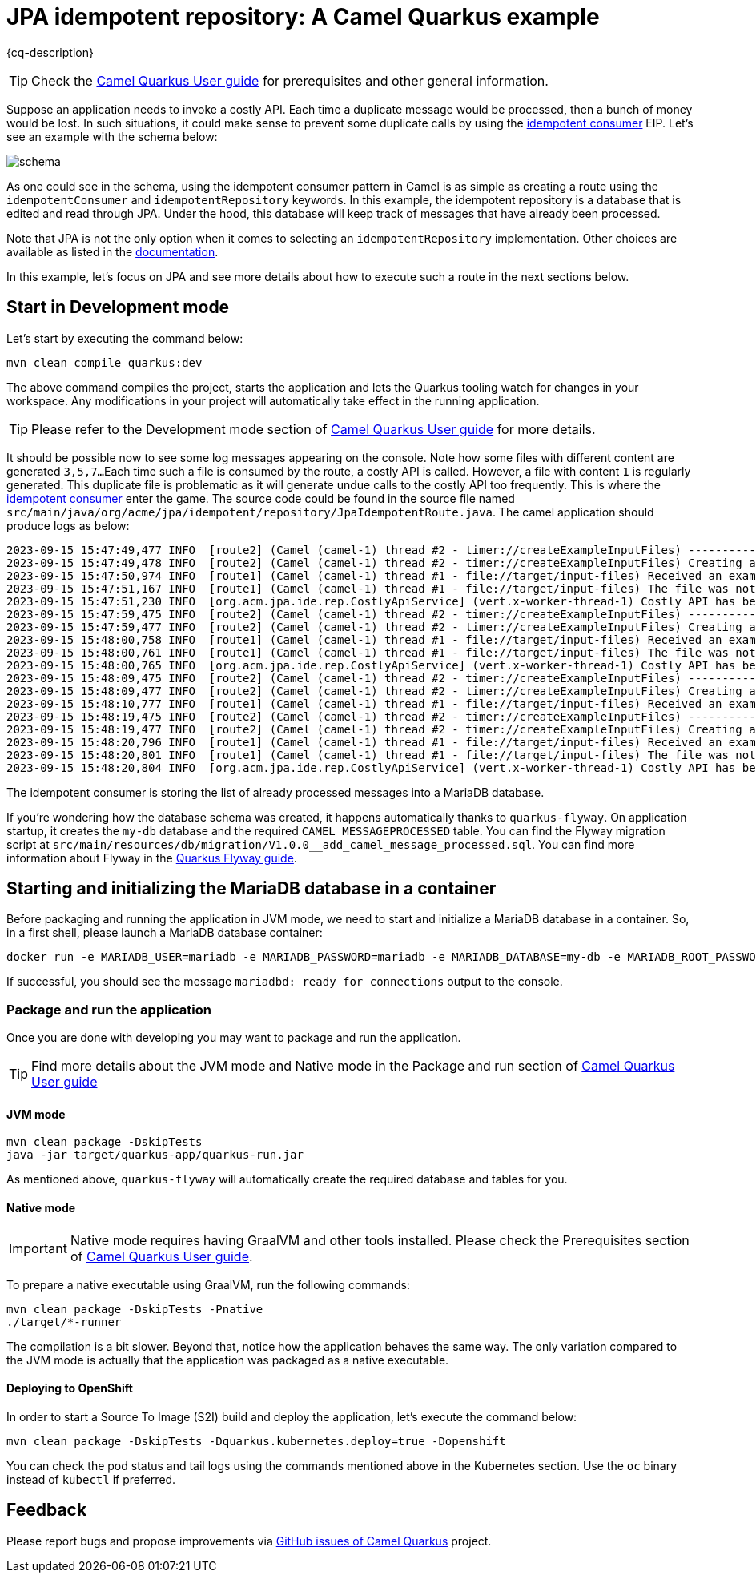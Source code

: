 = JPA idempotent repository: A Camel Quarkus example
:cq-example-description: An example that shows how to consume a message only once, even when the message is delivered multiple times

{cq-description}

TIP: Check the https://camel.apache.org/camel-quarkus/latest/first-steps.html[Camel Quarkus User guide] for prerequisites
and other general information.

Suppose an application needs to invoke a costly API. Each time a duplicate message would be processed, then a bunch of money would be lost. In such situations, it could make sense to prevent some duplicate calls by using the https://camel.apache.org/components/latest/eips/idempotentConsumer-eip.html[idempotent consumer] EIP.
Let's see an example with the schema below:

image::schema.png[]

As one could see in the schema, using the idempotent consumer pattern in Camel is as simple as creating a route using the `idempotentConsumer` and `idempotentRepository` keywords. In this example, the idempotent repository is a database that is edited and read through JPA. Under the hood, this database will keep track of messages that have already been processed.

Note that JPA is not the only option when it comes to selecting an `idempotentRepository` implementation.
Other choices are available as listed in the https://camel.apache.org/components/latest/eips/idempotentConsumer-eip.html#_idempotent_consumer_implementations[documentation].

In this example, let's focus on JPA and see more details about how to execute such a route in the next sections below.

== Start in Development mode

Let's start by executing the command below:

[source,shell]
----
mvn clean compile quarkus:dev
----

The above command compiles the project, starts the application and lets the Quarkus tooling watch for changes in your workspace.
Any modifications in your project will automatically take effect in the running application.

TIP: Please refer to the Development mode section of
https://camel.apache.org/camel-quarkus/latest/first-steps.html#_development_mode[Camel Quarkus User guide] for more details.

It should be possible now to see some log messages appearing on the console.
Note how some files with different content are generated `3,5,7...`
Each time such a file is consumed by the route, a costly API is called.
However, a file with content `1` is regularly generated.
This duplicate file is problematic as it will generate undue calls to the costly API too frequently.
This is where the https://camel.apache.org/components/latest/eips/idempotentConsumer-eip.html[idempotent consumer] enter the game.
The source code could be found in the source file named `src/main/java/org/acme/jpa/idempotent/repository/JpaIdempotentRoute.java`.
The camel application should produce logs as below:

[source,shell]
----
2023-09-15 15:47:49,477 INFO  [route2] (Camel (camel-1) thread #2 - timer://createExampleInputFiles) -----------------------------------------------------------------
2023-09-15 15:47:49,478 INFO  [route2] (Camel (camel-1) thread #2 - timer://createExampleInputFiles) Creating an example input file with content 1
2023-09-15 15:47:50,974 INFO  [route1] (Camel (camel-1) thread #1 - file://target/input-files) Received an example input file having the content 1
2023-09-15 15:47:51,167 INFO  [route1] (Camel (camel-1) thread #1 - file://target/input-files) The file was not a duplicate, invoke the costly API
2023-09-15 15:47:51,230 INFO  [org.acm.jpa.ide.rep.CostlyApiService] (vert.x-worker-thread-1) Costly API has been called with new content => GOOD
2023-09-15 15:47:59,475 INFO  [route2] (Camel (camel-1) thread #2 - timer://createExampleInputFiles) -----------------------------------------------------------------
2023-09-15 15:47:59,477 INFO  [route2] (Camel (camel-1) thread #2 - timer://createExampleInputFiles) Creating an example input file with content 3
2023-09-15 15:48:00,758 INFO  [route1] (Camel (camel-1) thread #1 - file://target/input-files) Received an example input file having the content 3
2023-09-15 15:48:00,761 INFO  [route1] (Camel (camel-1) thread #1 - file://target/input-files) The file was not a duplicate, invoke the costly API
2023-09-15 15:48:00,765 INFO  [org.acm.jpa.ide.rep.CostlyApiService] (vert.x-worker-thread-1) Costly API has been called with new content => GOOD
2023-09-15 15:48:09,475 INFO  [route2] (Camel (camel-1) thread #2 - timer://createExampleInputFiles) -----------------------------------------------------------------
2023-09-15 15:48:09,477 INFO  [route2] (Camel (camel-1) thread #2 - timer://createExampleInputFiles) Creating an example input file with content 1
2023-09-15 15:48:10,777 INFO  [route1] (Camel (camel-1) thread #1 - file://target/input-files) Received an example input file having the content 1
2023-09-15 15:48:19,475 INFO  [route2] (Camel (camel-1) thread #2 - timer://createExampleInputFiles) -----------------------------------------------------------------
2023-09-15 15:48:19,477 INFO  [route2] (Camel (camel-1) thread #2 - timer://createExampleInputFiles) Creating an example input file with content 5
2023-09-15 15:48:20,796 INFO  [route1] (Camel (camel-1) thread #1 - file://target/input-files) Received an example input file having the content 5
2023-09-15 15:48:20,801 INFO  [route1] (Camel (camel-1) thread #1 - file://target/input-files) The file was not a duplicate, invoke the costly API
2023-09-15 15:48:20,804 INFO  [org.acm.jpa.ide.rep.CostlyApiService] (vert.x-worker-thread-1) Costly API has been called with new content => GOOD
----

The idempotent consumer is storing the list of already processed messages into a MariaDB database.

If you're wondering how the database schema was created, it happens automatically thanks to `quarkus-flyway`. On application startup, it
creates the `my-db` database and the required `CAMEL_MESSAGEPROCESSED` table. You can find the Flyway migration script at `src/main/resources/db/migration/V1.0.0__add_camel_message_processed.sql`.
You can find more information about Flyway in the https://quarkus.io/guides/flyway[Quarkus Flyway guide].

== Starting and initializing the MariaDB database in a container

Before packaging and running the application in JVM mode, we need to start and initialize a MariaDB database in a container.
So, in a first shell, please launch a MariaDB database container:

[source,shell]
----
docker run -e MARIADB_USER=mariadb -e MARIADB_PASSWORD=mariadb -e MARIADB_DATABASE=my-db -e MARIADB_ROOT_PASSWORD=secret -p 3306:3306 docker.io/mariadb:10.11
----

If successful, you should see the message `mariadbd: ready for connections` output to the console.

=== Package and run the application

Once you are done with developing you may want to package and run the application.

TIP: Find more details about the JVM mode and Native mode in the Package and run section of
https://camel.apache.org/camel-quarkus/latest/first-steps.html#_package_and_run_the_application[Camel Quarkus User guide]

==== JVM mode

[source,shell]
----
mvn clean package -DskipTests
java -jar target/quarkus-app/quarkus-run.jar
----

As mentioned above, `quarkus-flyway` will automatically create the required database and tables for you.

==== Native mode

IMPORTANT: Native mode requires having GraalVM and other tools installed. Please check the Prerequisites section
of https://camel.apache.org/camel-quarkus/latest/first-steps.html#_prerequisites[Camel Quarkus User guide].

To prepare a native executable using GraalVM, run the following commands:

[source,shell]
----
mvn clean package -DskipTests -Pnative
./target/*-runner
----

The compilation is a bit slower. Beyond that, notice how the application behaves the same way.
The only variation compared to the JVM mode is actually that the application was packaged as a native executable.

==== Deploying to OpenShift

In order to start a Source To Image (S2I) build and deploy the application, let's execute the command below:

[source,shell]
----
mvn clean package -DskipTests -Dquarkus.kubernetes.deploy=true -Dopenshift
----

You can check the pod status and tail logs using the commands mentioned above in the Kubernetes section. Use the `oc` binary instead of `kubectl` if preferred.

== Feedback

Please report bugs and propose improvements via https://github.com/apache/camel-quarkus/issues[GitHub issues of Camel Quarkus] project.
